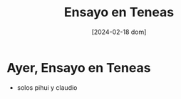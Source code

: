 #+DATE: [2024-02-18 dom]
#+TITLE: Ensayo en Teneas

* Ayer, Ensayo en Teneas
  - solos pihui y claudio
    [[file:img/WhatsApp Image 2024-02-17 at 10.24.17.jpeg]]

